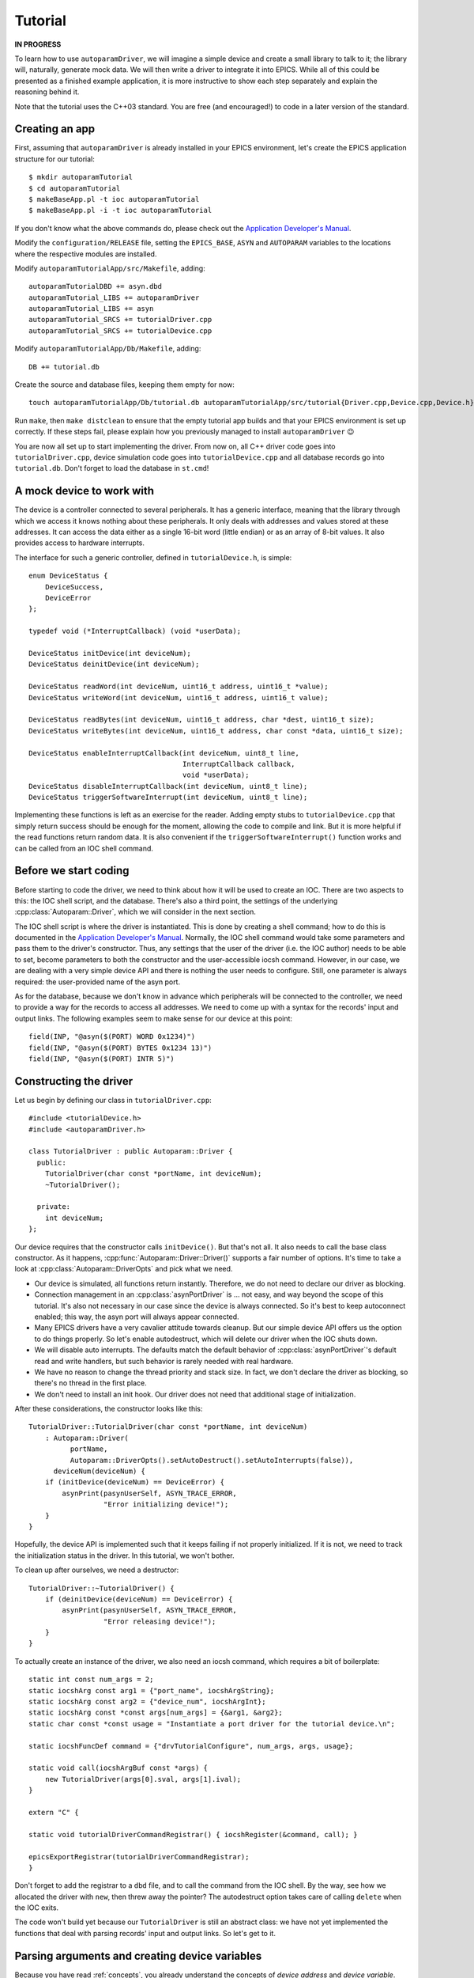 .. SPDX-FileCopyrightText: 2022 Cosylab d.d. https://www.cosylab.com
..
.. SPDX-License-Identifier: MIT

Tutorial
========

**IN PROGRESS**

To learn how to use ``autoparamDriver``, we will imagine a simple device and
create a small library to talk to it; the library will, naturally, generate mock
data. We will then write a driver to integrate it into EPICS. While all of this
could be presented as a finished example application, it is more instructive to
show each step separately and explain the reasoning behind it.

Note that the tutorial uses the C++03 standard. You are free (and encouraged!)
to code in a later version of the standard.

Creating an app
---------------

First, assuming that ``autoparamDriver`` is already installed in your EPICS
environment, let's create the EPICS application structure for our tutorial::

  $ mkdir autoparamTutorial
  $ cd autoparamTutorial
  $ makeBaseApp.pl -t ioc autoparamTutorial
  $ makeBaseApp.pl -i -t ioc autoparamTutorial

If you don't know what the above commands do, please check out the `Application
Developer's Manual`_.

.. _Application Developer's Manual: https://docs.epics-controls.org/en/latest/appdevguide/AppDevGuide.html

Modify the ``configuration/RELEASE`` file, setting the ``EPICS_BASE``, ``ASYN``
and ``AUTOPARAM`` variables to the locations where the respective modules are
installed.

Modify ``autoparamTutorialApp/src/Makefile``, adding::

  autoparamTutorialDBD += asyn.dbd
  autoparamTutorial_LIBS += autoparamDriver
  autoparamTutorial_LIBS += asyn
  autoparamTutorial_SRCS += tutorialDriver.cpp
  autoparamTutorial_SRCS += tutorialDevice.cpp

Modify ``autoparamTutorialApp/Db/Makefile``, adding::

  DB += tutorial.db

Create the source and database files, keeping them empty for now::

  touch autoparamTutorialApp/Db/tutorial.db autoparamTutorialApp/src/tutorial{Driver.cpp,Device.cpp,Device.h}

Run ``make``, then ``make distclean`` to ensure that the empty tutorial app
builds and that your EPICS environment is set up correctly. If these steps fail,
please explain how you previously managed to install ``autoparamDriver`` 😉

You are now all set up to start implementing the driver. From now on, all C++
driver code goes into ``tutorialDriver.cpp``, device simulation code goes into
``tutorialDevice.cpp`` and all database records go into ``tutorial.db``. Don't
forget to load the database in ``st.cmd``!

A mock device to work with
--------------------------

The device is a controller connected to several peripherals. It has a generic
interface, meaning that the library through which we access it knows nothing
about these peripherals. It only deals with addresses and values stored at these
addresses. It can access the data either as a single 16-bit word (little endian)
or as an array of 8-bit values. It also provides access to hardware interrupts.

The interface for such a generic controller, defined in ``tutorialDevice.h``, is
simple::

  enum DeviceStatus {
      DeviceSuccess,
      DeviceError
  };

  typedef void (*InterruptCallback) (void *userData);

  DeviceStatus initDevice(int deviceNum);
  DeviceStatus deinitDevice(int deviceNum);

  DeviceStatus readWord(int deviceNum, uint16_t address, uint16_t *value);
  DeviceStatus writeWord(int deviceNum, uint16_t address, uint16_t value);

  DeviceStatus readBytes(int deviceNum, uint16_t address, char *dest, uint16_t size);
  DeviceStatus writeBytes(int deviceNum, uint16_t address, char const *data, uint16_t size);

  DeviceStatus enableInterruptCallback(int deviceNum, uint8_t line,
                                       InterruptCallback callback,
                                       void *userData);
  DeviceStatus disableInterruptCallback(int deviceNum, uint8_t line);
  DeviceStatus triggerSoftwareInterrupt(int deviceNum, uint8_t line);

Implementing these functions is left as an exercise for the reader. Adding empty
stubs to ``tutorialDevice.cpp`` that simply return success should be enough for
the moment, allowing the code to compile and link. But it is more helpful if the
read functions return random data. It is also convenient if the
``triggerSoftwareInterrupt()`` function works and can be called from an IOC
shell command.

Before we start coding
----------------------

Before starting to code the driver, we need to think about how it will be used
to create an IOC. There are two aspects to this: the IOC shell script, and the
database. There's also a third point, the settings of the underlying
:cpp:class:`Autoparam::Driver`, which we will consider in the next section.

The IOC shell script is where the driver is instantiated. This is done by
creating a shell command; how to do this is documented in the `Application
Developer's Manual`_. Normally, the IOC shell command would take some parameters
and pass them to the driver's constructor. Thus, any settings that the user of
the driver (i.e. the IOC author) needs to be able to set, become parameters to
both the constructor and the user-accessible iocsh command. However, in our
case, we are dealing with a very simple device API and there is nothing the user
needs to configure. Still, one parameter is always required: the user-provided
name of the asyn port.

As for the database, because we don't know in advance which peripherals will be
connected to the controller, we need to provide a way for the records to access
all addresses. We need to come up with a syntax for the records' input and
output links. The following examples seem to make sense for our device at this
point::

  field(INP, "@asyn($(PORT) WORD 0x1234)")
  field(INP, "@asyn($(PORT) BYTES 0x1234 13)")
  field(INP, "@asyn($(PORT) INTR 5)")

Constructing the driver
-----------------------

Let us begin by defining our class in ``tutorialDriver.cpp``::

  #include <tutorialDevice.h>
  #include <autoparamDriver.h>

  class TutorialDriver : public Autoparam::Driver {
    public:
      TutorialDriver(char const *portName, int deviceNum);
      ~TutorialDriver();

    private:
      int deviceNum;
  };

Our device requires that the constructor calls ``initDevice()``. But that's not
all. It also needs to call the base class constructor. As it happens,
:cpp:func:`Autoparam::Driver::Driver()` supports a fair number of options. It's
time to take a look at :cpp:class:`Autoparam::DriverOpts` and pick what we need.

* Our device is simulated, all functions return instantly. Therefore, we do not
  need to declare our driver as blocking.
* Connection management in an :cpp:class:`asynPortDriver` is … not easy, and way
  beyond the scope of this tutorial. It's also not necessary in our case since
  the device is always connected. So it's best to keep autoconnect enabled; this
  way, the asyn port will always appear connected.
* Many EPICS drivers have a very cavalier attitude towards cleanup. But our
  simple device API offers us the option to do things properly. So let's enable
  autodestruct, which will delete our driver when the IOC shuts down.
* We will disable auto interrupts. The defaults match the default behavior of
  :cpp:class:`asynPortDriver`'s default read and write handlers, but such
  behavior is rarely needed with real hardware.
* We have no reason to change the thread priority and stack size. In fact, we
  don't declare the driver as blocking, so there's no thread in the first place.
* We don't need to install an init hook. Our driver does not need that
  additional stage of initialization.

After these considerations, the constructor looks like this::

  TutorialDriver::TutorialDriver(char const *portName, int deviceNum)
      : Autoparam::Driver(
            portName,
            Autoparam::DriverOpts().setAutoDestruct().setAutoInterrupts(false)),
        deviceNum(deviceNum) {
      if (initDevice(deviceNum) == DeviceError) {
          asynPrint(pasynUserSelf, ASYN_TRACE_ERROR,
                    "Error initializing device!");
      }
  }

Hopefully, the device API is implemented such that it keeps failing if not
properly initialized. If it is not, we need to track the initialization status
in the driver. In this tutorial, we won't bother.

To clean up after ourselves, we need a destructor::

  TutorialDriver::~TutorialDriver() {
      if (deinitDevice(deviceNum) == DeviceError) {
          asynPrint(pasynUserSelf, ASYN_TRACE_ERROR,
                    "Error releasing device!");
      }
  }

To actually create an instance of the driver, we also need an iocsh command,
which requires a bit of boilerplate::

  static int const num_args = 2;
  static iocshArg const arg1 = {"port_name", iocshArgString};
  static iocshArg const arg2 = {"device_num", iocshArgInt};
  static iocshArg const *const args[num_args] = {&arg1, &arg2};
  static char const *const usage = "Instantiate a port driver for the tutorial device.\n";

  static iocshFuncDef command = {"drvTutorialConfigure", num_args, args, usage};

  static void call(iocshArgBuf const *args) {
      new TutorialDriver(args[0].sval, args[1].ival);
  }

  extern "C" {

  static void tutorialDriverCommandRegistrar() { iocshRegister(&command, call); }

  epicsExportRegistrar(tutorialDriverCommandRegistrar);
  }

Don't forget to add the registrar to a ``dbd`` file, and to call the command
from the IOC shell. By the way, see how we allocated the driver with ``new``,
then threw away the pointer? The autodestruct option takes care of calling
``delete`` when the IOC exits.

The code won't build yet because our ``TutorialDriver`` is still an abstract
class: we have not yet implemented the functions that deal with parsing records'
input and output links. So let's get to it.

Parsing arguments and creating device variables
-----------------------------------------------

Because you have read :ref:`concepts`, you already understand the concepts of
*device address* and *device variable*. Let's take a look at how to implement
them for our mock device.

Based on our considerations on what the ``INP`` field of a record might look
like, we see that our driver needs three distinct functions:

* ``WORD`` takes one argument, the variable address. The value there is an
  integer, so it makes sense to bind this function to the ``asynInt32``
  interface, represented by the ``epicsInt32`` type.
* ``BYTES`` takes two argument, an address and a length. The value is a byte
  array, so this function should be bound to the ``asynInt8Array``, represented
  by the ``Autoparam::Array<epicsInt8>`` type.
* ``INTR`` takes one argument, the interrupt line which identifies the source of
  interrupts. The API we are using can only notify us when an interrupt happens.
  As we are working on a generic driver, we don't know what the interrupt means,
  so the best we can do is change some value that will cause a record to
  process. To do this, let's bind this function to the ``epicsInt32`` type to
  relay a counter to the EPICS layer.

We will see how to implement these device functions in the next section. Before
we can do that, we need some kind of handle that we can use to refer to data on
the device.

:cpp:class:`Autoparam::Driver` requires two steps to create a handle from an
``INP`` or an ``OUT`` field of a record. First, we need to derive a class from
:cpp:class:`Autoparam::DeviceAddress` and override
:cpp:func:`Autoparam::Driver::parseDeviceAddress()` to instantiate it.
Looking at the three functions we need to distinguish, the following should be
sufficient::

  using namespace Autoparam::Convenience;

  class TutorialAddress : public DeviceAddress {
    public:
      enum Type { Word, Bytes, Intr };

      Type type;
      epicsUInt16 address;
      epicsUInt16 size;

      bool operator==(DeviceAddress const& other) const {
          TutorialAddress const &o = static_cast<TutorialAddress const &>(other);
          if (type != o.type) return false;
          switch (type) {
              case Word:
              case Intr:
                  return address == o.address;
              case Bytes:
                  return address == o.address && size == o.size;
          }
      }
  };

Notice that we imported the :cpp:any:`Autoparam::Convenience` namespace,
which provides several often-needed symbols, such as ``DeviceAddress`` or
``Array``.

We have to provide the equality operator because that is required by the
``DeviceAddress`` interface. It is used by the Autoparam machinery to identify
records that refer to the same underlying variable. We could also provide a
constructor, but because this is a simple class where everything is public, this
can be delegated to the factory function which we need to implement anyway::

  DeviceAddress *TutorialDriver::parseDeviceAddress(std::string const &function,
                                                    std::string const &arguments) {
      TutorialAddress *addr = new TutorialAddress;
      std::istringstream is(arguments);
      is >> std::setbase(0);

      if (function == "WORD") {
          addr->type = TutorialAddress::Word;
          is >> addr->address;
      } else if (function == "BYTES") {
          addr->type = TutorialAddress::Word;
          is >> addr->address;
          is >> addr->size;
      } else if (function == "INTR") {
          addr->type = TutorialAddress::Word;
          is >> addr->address;
      } else {
          delete addr;
          return NULL;
      }

      return addr;
  }

This function is called with the string given in an ``INP`` or ``OUT`` field.
Parsing the provided arguments is very simple in our case. Even so, this
function is *too* simple: there is no error handling! It is elided for clarity,
but this code is dealing with user-provided strings, and mistakes happen often,
so in a real driver, make sure you check all arguments for validity!

Next, we implement the device variable handle based on
:cpp:class:`Autoparam::DeviceVariable`::

  class TutorialVariable : public DeviceVariable {
    public:
      TutorialVariable(TutorialDriver *driver, DeviceVariable *baseVar)
          : DeviceVariable(baseVar), driver(driver) {}
      TutorialDriver *driver;
  };

A bit of "magic" happens here. The only thing we may do with the ``baseVar``
pointer is to pass it to the base class constructor, which takes ownership of
that data. This also includes the ``TutorialAddress`` that is created in the
previous step, and is now available as
:cpp:func:`Autoparam::DeviceVariable::address()`. Our simple device doesn't need
more than this in the handle: the address and size are all that's needed to use
the device API.

But one thing that is *very* convenient to add is a pointer to the driver
instance that this handle is related to. You will see why in a moment, as we get
around to implementing handlers for our device functions. But first, we must not
forget to implement the function that creates our variable handles::

  DeviceVariable *TutorialDriver::createDeviceVariable(DeviceVariable *baseVar) {
      return new TutorialVariable(this, baseVar);
  }

With the two factory functions implemented, our driver is not an abstract class
anymore, and the program compiles.

Implementing device functions
-----------------------------

To declare which functions our driver supports, we provide handlers and register
them. The handlers are static functions which we add to the driver. The
declaration of our class now looks like this::

  class TutorialDriver : public Autoparam::Driver {
    public:
      TutorialDriver(char const *portName, int deviceNum);
      ~TutorialDriver();

    protected:
      static Result<epicsInt32> wordReader(DeviceVariable &variable);
      static WriteResult wordWriter(DeviceVariable &variable, epicsInt32 value);
      static ArrayReadResult bytesReader(DeviceVariable &variable, Array<epicsInt8> &value);
      static WriteResult bytesWriter(DeviceVariable &variable, Array<epicsInt8> const &value);
      static Result<epicsInt32> intrReader(DeviceVariable &variable);
      static WriteResult intrWriter(DeviceVariable &variable, epicsInt32 value);
      static asynStatus intrRegistrar(DeviceVariable &variable, bool cancel);

    private:
      int deviceNum;
  };

and the constructor is extended with the following calls::

  registerHandlers<epicsInt32>("WORD", wordReader, wordWriter, NULL);
  registerHandlers<Array<epicsInt8>>("BYTES", bytesReader, bytesWriter, NULL);
  registerHandlers<epicsInt32>("INTR", intrReader, intrWriter, intrRegistrar);

The signatures that read and write handlers must have are documented in
:cpp:struct:`Autoparam::Handlers`.

Words of wisdom
^^^^^^^^^^^^^^^

Getting words into and out of our device is very simple, thanks to the
straightforward device API. The read handler can be implemented as::

  Result<epicsInt32> TutorialDriver::wordReader(DeviceVariable &variable) {
      Result<epicsInt32> result;
      TutorialAddress const &addr =
          static_cast<TutorialAddress const &>(variable.address());
      TutorialDriver *driver = static_cast<TutorialVariable &>(variable).driver;
      uint16_t value;
      DeviceStatus status = readWord(driver->deviceNum, addr.address, &value);

      if (status != DeviceSuccess) {
          result.status = asynError;
          return result;
      }

      result.value = static_cast<epicsInt32>(value);
      return result;
  }

This handler is called whenever a record that is using ``asynInt32`` as its DTYP
and whose INP field uses the "WORD" function is processed. ``autoparamDriver``
handles this dispatching for us, so there is no need to check ``addr.type``,
except for debug purposes. The ``result`` object contains both the value and
status of the operation. In case of error, we only set the ``status`` field of
the result; this instructs ``asyn`` to assign to the record a status appropriate
to the operation. As we are dealing with a read, the record will be put into
READ alarm. Other ``asynStatus`` values are handled similarly. If we had reason
to, we could use the ``alarmStatus`` and ``alarmSeverity`` fields of
:cpp:struct:`Autoparam::ResultBase` to override the record status and severity
manually.

Notice how we cast the address and the variable references: we use
``static_cast`` instead of ``dynamic_cast`` because we know that the handler was
given the objects of the derived types we had instantiated in
``parseDeviceAddress()`` and ``createDeviceVariable()``. This allows us to get
to the fields of ``TutorialAddress`` and ``TutorialVariable``. It also makes it
clear why putting a pointer to the driver into ``TutorialVariable`` was a good
idea: that is how we get the device number that the driver uses to talk to the
device.

This is a general pattern when working with ``autoparamDriver``: handlers have
to be static functions instead of member functions because of restrictions of
C++2003, yet it is a good idea to declare them inside the driver class so that
they can access private members of the driver. They can obtain the pointer to
the driver via the ``DeviceVariable`` they are given. This approximates a member
function. Python fans can even name the driver pointer ``self`` 😉

Writing works similarly::

  WriteResult TutorialDriver::wordWriter(DeviceVariable &variable, epicsInt32 value) {
      WriteResult result;
      TutorialAddress const &addr =
          static_cast<TutorialAddress const &>(variable.address());
      TutorialDriver *driver = static_cast<TutorialVariable &>(variable).driver;

      if (value > 0xffff || value < 0) {
          result.status = asynOverflow;
          return result;
      }

      DeviceStatus status = writeWord(driver->deviceNum, addr.address,
                                      static_cast<uint16_t>(value));

      if (status != DeviceSuccess) {
          result.status = asynError;
          return result;
      }

      return result;
  }

Our interface towards EPICS records uses ``epicsInt32`` whereas the device needs
``uint16_t``, which is why we need to check whether the value we were given is within range.

Byte only what you can chew
^^^^^^^^^^^^^^^^^^^^^^^^^^^

Arrays are handled similarly to scalars, with the difference that an array is
passed as a wrapper object which acts as a reference to an actual array. This
avoids unnecessary copies of possibly large amounts of data. Apart from that,
the read handler should look familiar::

  ArrayReadResult TutorialDriver::bytesReader(DeviceVariable &variable,
                                              Array<epicsInt8> &value) {
      ArrayReadResult result;
      TutorialAddress const &addr =
          static_cast<TutorialAddress const &>(variable.address());
      TutorialDriver *driver = static_cast<TutorialVariable &>(variable).driver;

      if (addr.size > value.maxSize()) {
          result.status = asynOverflow;
          return result;
      }

      char *data = reinterpret_cast<char *>(value.data());
      DeviceStatus status = readBytes(driver->deviceNum, addr.address, data, addr.size);

      if (status != DeviceSuccess) {
          result.status = asynError;
          return result;
      }

      value.setSize(addr.size);
      return result;
  }

An important point here is the size of the array. The
:cpp:class:`Autoparam::Array` wrapper gives both the current size and maximum
size of the underlying array. These values correspond to the NORD and NELM
fields of the underlying waveform record, respectively. In other words, a read
handler needs to check that the size to be read is not larger than the maximum
size the destination can hold. After a successful read, the current size of the
destination array needs to be set to the number of elements read.

Similarly, when writing to the device, the current size of the given array needs
to be checked against the size of the array on device::

  WriteResult TutorialDriver::bytesWriter(DeviceVariable &variable,
                                          Array<epicsInt8> const &value) {
      WriteResult result;
      TutorialAddress const &addr =
          static_cast<TutorialAddress const &>(variable.address());
      TutorialDriver *driver = static_cast<TutorialVariable &>(variable).driver;

      if (value.size() > addr.size) {
          result.status = asynOverflow;
          return result;
      }

      char const *data = reinterpret_cast<char const *>(value.data());
      DeviceStatus status = writeBytes(driver->deviceNum, addr.address,
                                       data, value.size());

      if (status != DeviceSuccess) {
          result.status = asynError;
          return result;
      }

      return result;
  }

In the case of the tutorial device, the size of the device array is given as
part of the address, for both reads and writes. To check the behavior, we can
use a database such as the following::

  record(waveform, "$(PREFIX):arrin") {
      field(SCAN, "1 second")
      field(DTYP, "asynInt8ArrayIn")
      field(INP, "@asyn($(PORT)) BYTES 0x2234 8")
      field(FTVL, "CHAR")
      field(NELM, "10")
  }

  record(waveform, "$(PREFIX):arrin_fail") {
      field(SCAN, "1 second")
      field(DTYP, "asynInt8ArrayIn")
      field(INP, "@asyn($(PORT)) BYTES 0x3234 18")
      field(FTVL, "CHAR")
      field(NELM, "10")
  }

The first record should work while the second should fail with status of
HWLIMIT.
